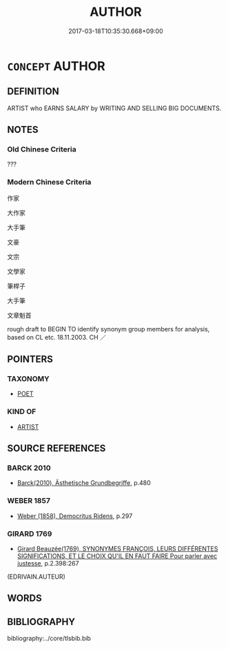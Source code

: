 # -*- mode: mandoku-tls-view -*-
#+TITLE: AUTHOR
#+DATE: 2017-03-18T10:35:30.668+09:00        
#+STARTUP: content
* =CONCEPT= AUTHOR
:PROPERTIES:
:CUSTOM_ID: uuid-9e691cdf-7038-4014-a13d-ab57fbefe4b0
:TR_ZH: 作家
:END:
** DEFINITION

ARTIST who EARNS SALARY by WRITING AND SELLING BIG DOCUMENTS.

** NOTES

*** Old Chinese Criteria
???

*** Modern Chinese Criteria
作家

大作家

大手筆

文豪

文宗

文學家

筆桿子

大手筆

文章魁首

rough draft to BEGIN TO identify synonym group members for analysis, based on CL etc. 18.11.2003. CH ／

** POINTERS
*** TAXONOMY
 - [[tls:concept:POET][POET]]

*** KIND OF
 - [[tls:concept:ARTIST][ARTIST]]

** SOURCE REFERENCES
*** BARCK 2010
 - [[cite:BARCK-2010][Barck(2010), Ästhetische Grundbegriffe]], p.480

*** WEBER 1857
 - [[cite:WEBER-1857][Weber (1858), Democritus Ridens]], p.297

*** GIRARD 1769
 - [[cite:GIRARD-1769][Girard Beauzée(1769), SYNONYMES FRANÇOIS, LEURS DIFFÉRENTES SIGNIFICATIONS, ET LE CHOIX QU'IL EN FAUT FAIRE Pour parler avec justesse]], p.2.398:267
 (EDRIVAIN.AUTEUR)
** WORDS
   :PROPERTIES:
   :VISIBILITY: children
   :END:
** BIBLIOGRAPHY
bibliography:../core/tlsbib.bib
